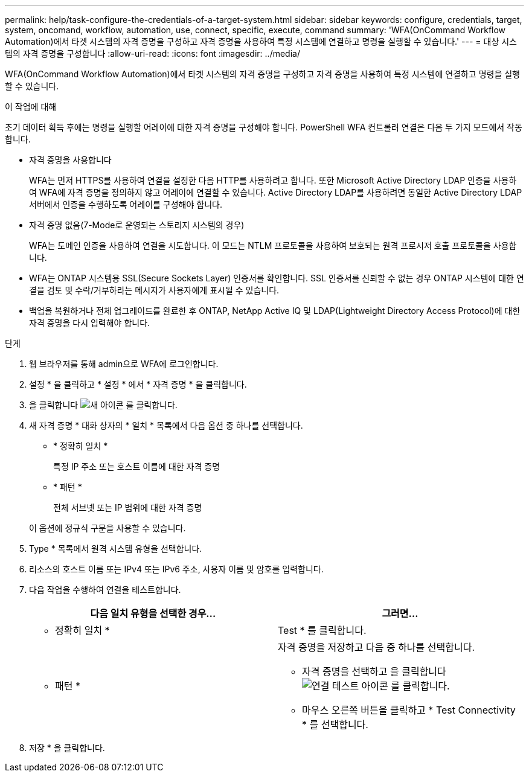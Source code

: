 ---
permalink: help/task-configure-the-credentials-of-a-target-system.html 
sidebar: sidebar 
keywords: configure, credentials, target, system, oncomand, workflow, automation, use, connect, specific, execute, command 
summary: 'WFA(OnCommand Workflow Automation)에서 타겟 시스템의 자격 증명을 구성하고 자격 증명을 사용하여 특정 시스템에 연결하고 명령을 실행할 수 있습니다.' 
---
= 대상 시스템의 자격 증명을 구성합니다
:allow-uri-read: 
:icons: font
:imagesdir: ../media/


[role="lead"]
WFA(OnCommand Workflow Automation)에서 타겟 시스템의 자격 증명을 구성하고 자격 증명을 사용하여 특정 시스템에 연결하고 명령을 실행할 수 있습니다.

.이 작업에 대해
초기 데이터 획득 후에는 명령을 실행할 어레이에 대한 자격 증명을 구성해야 합니다. PowerShell WFA 컨트롤러 연결은 다음 두 가지 모드에서 작동합니다.

* 자격 증명을 사용합니다
+
WFA는 먼저 HTTPS를 사용하여 연결을 설정한 다음 HTTP를 사용하려고 합니다. 또한 Microsoft Active Directory LDAP 인증을 사용하여 WFA에 자격 증명을 정의하지 않고 어레이에 연결할 수 있습니다. Active Directory LDAP를 사용하려면 동일한 Active Directory LDAP 서버에서 인증을 수행하도록 어레이를 구성해야 합니다.

* 자격 증명 없음(7-Mode로 운영되는 스토리지 시스템의 경우)
+
WFA는 도메인 인증을 사용하여 연결을 시도합니다. 이 모드는 NTLM 프로토콜을 사용하여 보호되는 원격 프로시저 호출 프로토콜을 사용합니다.

* WFA는 ONTAP 시스템용 SSL(Secure Sockets Layer) 인증서를 확인합니다. SSL 인증서를 신뢰할 수 없는 경우 ONTAP 시스템에 대한 연결을 검토 및 수락/거부하라는 메시지가 사용자에게 표시될 수 있습니다.
* 백업을 복원하거나 전체 업그레이드를 완료한 후 ONTAP, NetApp Active IQ 및 LDAP(Lightweight Directory Access Protocol)에 대한 자격 증명을 다시 입력해야 합니다.


.단계
. 웹 브라우저를 통해 admin으로 WFA에 로그인합니다.
. 설정 * 을 클릭하고 * 설정 * 에서 * 자격 증명 * 을 클릭합니다.
. 을 클릭합니다 image:../media/new_wfa_icon.gif["새 아이콘"] 를 클릭합니다.
. 새 자격 증명 * 대화 상자의 * 일치 * 목록에서 다음 옵션 중 하나를 선택합니다.
+
** * 정확히 일치 *
+
특정 IP 주소 또는 호스트 이름에 대한 자격 증명

** * 패턴 *
+
전체 서브넷 또는 IP 범위에 대한 자격 증명

+
이 옵션에 정규식 구문을 사용할 수 있습니다.



. Type * 목록에서 원격 시스템 유형을 선택합니다.
. 리소스의 호스트 이름 또는 IPv4 또는 IPv6 주소, 사용자 이름 및 암호를 입력합니다.
. 다음 작업을 수행하여 연결을 테스트합니다.
+
[cols="2*"]
|===
| 다음 일치 유형을 선택한 경우... | 그러면... 


 a| 
* 정확히 일치 *
 a| 
Test * 를 클릭합니다.



 a| 
* 패턴 *
 a| 
자격 증명을 저장하고 다음 중 하나를 선택합니다.

** 자격 증명을 선택하고 을 클릭합니다 image:../media/test_connectivity_wfa_icon.gif["연결 테스트 아이콘"] 를 클릭합니다.
** 마우스 오른쪽 버튼을 클릭하고 * Test Connectivity * 를 선택합니다.


|===
. 저장 * 을 클릭합니다.

